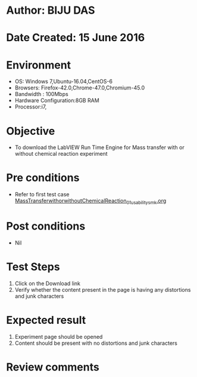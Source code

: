 * Author: BIJU DAS
* Date Created: 15 June 2016
* Environment
  - OS: Windows 7,Ubuntu-16.04,CentOS-6
  - Browsers: Firefox-42.0,Chrome-47.0,Chromium-45.0
  - Bandwidth : 100Mbps
  - Hardware Configuration:8GB RAM  
  - Processor:i7,
  
* Objective
  - To download the LabVIEW Run Time Engine for Mass transfer with or without chemical reaction experiment
  
* Pre conditions
  - Refer to first test case [[https://github.com/Virtual-Labs/virtual-mass-transfer-lab-iitg/blob/master/test-cases/integration_test-cases/MassTransferwithorwithoutChemicalReaction/MassTransferwithorwithoutChemicalReaction_01_usability_smk.org][MassTransferwithorwithoutChemicalReaction_01_usability_smk.org]]

* Post conditions
   - Nil
* Test Steps
  1. Click on the Download link 
  2. Verify whether the content present in the page is having any distortions and junk characters

* Expected result
  1. Experiment page should be opened
  2. Content should be present with no distortions and junk characters

* Review comments
